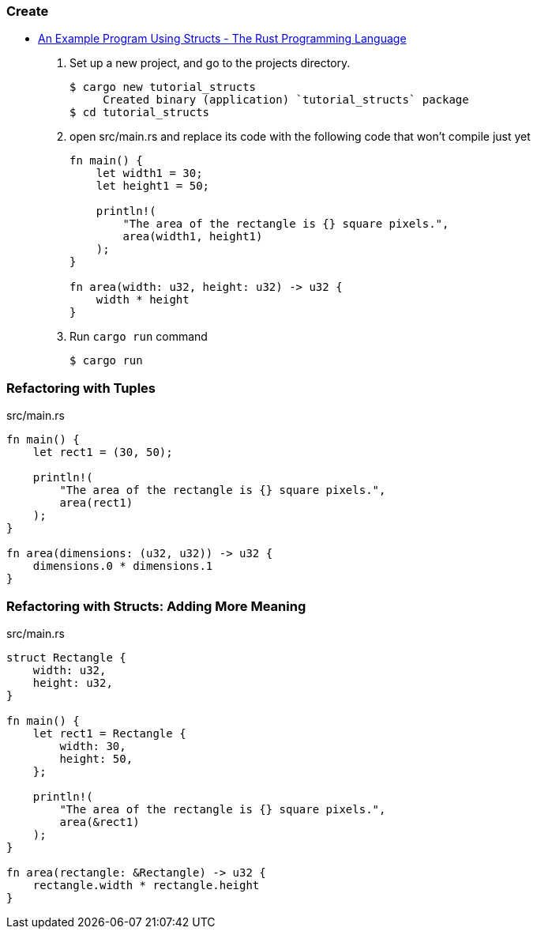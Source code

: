 === Create
* https://doc.rust-lang.org/book/ch05-02-example-structs.html[An Example Program Using Structs - The Rust Programming Language^]

. Set up a new project, and go to the projects directory.
+
[source,console]
----
$ cargo new tutorial_structs
     Created binary (application) `tutorial_structs` package
$ cd tutorial_structs
----

. open src/main.rs and replace its code with the following code that won’t compile just yet
+
[source,rust]
----
fn main() {
    let width1 = 30;
    let height1 = 50;

    println!(
        "The area of the rectangle is {} square pixels.",
        area(width1, height1)
    );
}

fn area(width: u32, height: u32) -> u32 {
    width * height
}
----

. Run `cargo run` command
+
[source,console]
----
$ cargo run
----

=== Refactoring with Tuples

[source,rust]
.src/main.rs
----
fn main() {
    let rect1 = (30, 50);

    println!(
        "The area of the rectangle is {} square pixels.",
        area(rect1)
    );
}

fn area(dimensions: (u32, u32)) -> u32 {
    dimensions.0 * dimensions.1
}
----

=== Refactoring with Structs: Adding More Meaning
[source,rust]
.src/main.rs
----
struct Rectangle {
    width: u32,
    height: u32,
}

fn main() {
    let rect1 = Rectangle {
        width: 30,
        height: 50,
    };

    println!(
        "The area of the rectangle is {} square pixels.",
        area(&rect1)
    );
}

fn area(rectangle: &Rectangle) -> u32 {
    rectangle.width * rectangle.height
}
----

